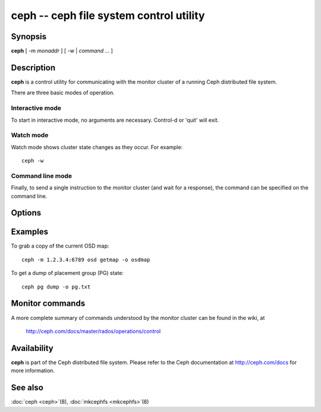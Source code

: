 ==========================================
 ceph -- ceph file system control utility
==========================================

.. program:: ceph

Synopsis
========

| **ceph** [ -m *monaddr* ] [ -w | *command* ... ]


Description
===========

**ceph** is a control utility for communicating with the monitor
cluster of a running Ceph distributed file system.

There are three basic modes of operation.

Interactive mode
----------------

To start in interactive mode, no arguments are necessary. Control-d or
'quit' will exit.

Watch mode
----------

Watch mode shows cluster state changes as they occur. For example::

       ceph -w

Command line mode
-----------------

Finally, to send a single instruction to the monitor cluster (and wait
for a response), the command can be specified on the command line.


Options
=======

.. option:: -i infile

   will specify an input file to be passed along as a payload with the
   command to the monitor cluster. This is only used for specific
   monitor commands.

.. option:: -o outfile

   will write any payload returned by the monitor cluster with its
   reply to outfile.  Only specific monitor commands (e.g. osd getmap)
   return a payload.

.. option:: -c ceph.conf, --conf=ceph.conf

   Use ceph.conf configuration file instead of the default
   /etc/ceph/ceph.conf to determine monitor addresses during startup.

.. option:: -m monaddress[:port]

   Connect to specified monitor (instead of looking through ceph.conf).


Examples
========

To grab a copy of the current OSD map::

       ceph -m 1.2.3.4:6789 osd getmap -o osdmap

To get a dump of placement group (PG) state::

       ceph pg dump -o pg.txt


Monitor commands
================

A more complete summary of commands understood by the monitor cluster can be found in the
wiki, at

       http://ceph.com/docs/master/rados/operations/control


Availability
============

**ceph** is part of the Ceph distributed file system. Please refer to the Ceph documentation at
http://ceph.com/docs for more information.


See also
========

:doc:`ceph <ceph>`\(8),
:doc:`mkcephfs <mkcephfs>`\(8)
